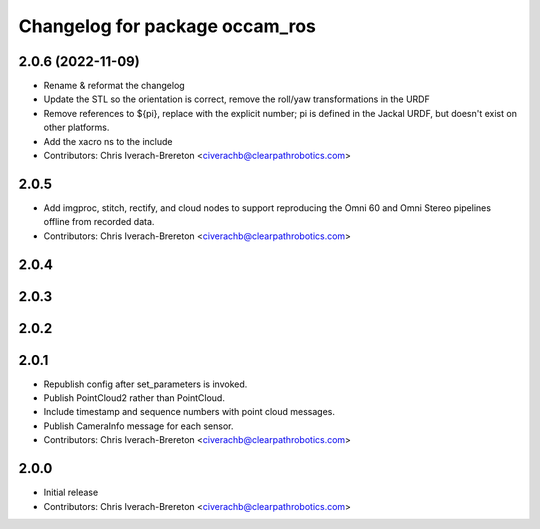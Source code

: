 ^^^^^^^^^^^^^^^^^^^^^^^^^^^^^^^
Changelog for package occam_ros
^^^^^^^^^^^^^^^^^^^^^^^^^^^^^^^

2.0.6 (2022-11-09)
------------------
* Rename & reformat the changelog
* Update the STL so the orientation is correct, remove the roll/yaw transformations in the URDF
* Remove references to ${pi}, replace with the explicit number; pi is defined in the Jackal URDF, but doesn't exist on other platforms.
* Add the xacro ns to the include
* Contributors: Chris Iverach-Brereton <civerachb@clearpathrobotics.com>

2.0.5
-----
* Add imgproc, stitch, rectify, and cloud nodes to support reproducing
  the Omni 60 and Omni Stereo pipelines offline from recorded data.
* Contributors: Chris Iverach-Brereton <civerachb@clearpathrobotics.com>

2.0.4
-----

2.0.3
-----

2.0.2
-----

2.0.1
-----
* Republish config after set_parameters is invoked.
* Publish PointCloud2 rather than PointCloud.
* Include timestamp and sequence numbers with point cloud messages.
* Publish CameraInfo message for each sensor.
* Contributors: Chris Iverach-Brereton <civerachb@clearpathrobotics.com>


2.0.0
-----
* Initial release
* Contributors: Chris Iverach-Brereton <civerachb@clearpathrobotics.com>
